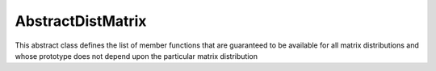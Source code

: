 AbstractDistMatrix
------------------

This abstract class defines the list of member functions that are guaranteed 
to be available for all matrix distributions and whose prototype does not 
depend upon the particular matrix distribution

.. cpp:type:: AbstractDistMatrix<T>

   .. rubric:: Constructors and destructors

   .. cpp:function:: AbstractDistMatrix( AbstractDistMatrix<T>&& A ) noexcept

      A C++11 move constructor which transfers the metadata from the specified
      matrix over to the new matrix as a means of cheaply transferring 
      resources.

   .. cpp:function:: ~AbstractDistMatrix()

   .. rubric:: Assignment and reconfiguration

   .. cpp:function:: AbstractDistMatrix<T>& operator=( AbstractDistMatrix<T>&& A )

      A C++11 move assignment which swaps the metadata between the two matrices
      as a means of cheaply swapping the resources assigned to each matrix.

   .. cpp:function:: void Empty()

      Empties the data and frees all alignments.

   .. cpp:function:: void EmptyData()

      Sets the matrix size to zero and frees associated memory 
      (the alignments are left unchanged).

   .. cpp:function:: void SetGrid( const Grid& grid )

      Clear the distributed matrix's contents and reconfigure for the new 
      process grid.

   .. cpp:function:: void Resize( Int height, Int width )
   .. cpp:function:: void Resize( Int height, Int width, Int ldim )

      Reconfigure the matrix so that it is `height` :math:`\times` `width`.
      Optionally, the local leading dimension may also be specified.

   .. cpp:function:: void MakeConsistent()

      Gives every non-participating process a copy of the metadata stored
      by the root process in the distribution communicator.

   .. rubric:: Realignment

   .. cpp:function:: void Align( Int colAlign, Int rowAlign )
   .. cpp:function:: void AlignCols( Int colAlign )
   .. cpp:function:: void AlignRows( Int rowAlign )
 
      Aligns the row or column distribution (or both).

   .. cpp:function:: void FreeAlignments()

      Free all alignment constaints.

   .. cpp:function:: void SetRoot( Int root )
      
      For querying and changing the process rank in the cross communicator which
      owns the data.

   .. cpp:function:: void AlignWith( const DistData& data )
   .. cpp:function:: void AlignColsWith( const DistData& data )
   .. cpp:function:: void AlignRowsWith( const DistData& data )

      Aligns the row or column distribution (or both) as necessary to conform 
      with the specified distribution data.

   .. cpp:function:: void AlignAndResize( Int colAlign, Int rowAlign, Int height, Int width, bool force=false )
   .. cpp:function:: void AlignColsAndResize( Int colAlign, Int height, Int width, bool force=false )
   .. cpp:function:: void AlignRowsAndResize( Int rowAlign, Int height, Int width, bool force=false )

      Attempt to realign the row or column distribution (or both), with 
      the realignment being optionally *forced*, and then resize the distributed
      matrix to the specified size.

   .. rubric:: Buffer attachment

   .. cpp:function:: void Attach( Int height, Int width, const Grid& grid, Int colAlign, Int rowAlign, T* buffer, Int ldim, Int root=0 )
   .. cpp:function:: void LockedAttach( Int height, Int width, const Grid& grid, Int colAlign, Int rowAlign, const T* buffer, Int ldim, Int root=0 )

      Reconfigure around the (immutable) buffer of an implicit distributed
      matrix with the specified dimensions, alignments, process grid, and 
      local leading dimension.

   .. cpp:function:: void Attach( Int height, Int width, const Grid& grid, Int colAlign, Int rowAlign, Matrix<T>& A, Int root=0 )
   .. cpp:function:: void LockedAttach( Int height, Int width, const Grid& grid, Int colAlign, Int rowAlign, const Matrix<T>& A, Int root=0 )

      Reconfigure around the (immutable) local matrix of an implicit distributed
      matrix with the specified alignments, process grid, and local leading
      dimension.

   .. rubric:: Basic queries

   .. cpp:function:: Int Height() const
   .. cpp:function:: Int Width() const

      Return the height (width) of the distributed matrix.

   .. cpp:function:: Int DiagonalLength( Int offset=0 ) const

      Return the length of the specified diagonal of the distributed matrix.

   .. cpp:function:: bool Viewing() const

      Return true if this matrix is viewing another.

   .. cpp:function:: bool Locked() const

      Return true if this matrix is viewing another in a manner that does not
      allow for modifying the viewed data.

   .. cpp:function:: Int LocalHeight() const
   .. cpp:function:: Int LocalWidth() const

      Return the height (width) of the local matrix stored by a particular 
      process.

   .. cpp:function:: Int LDim() const

      Return the leading dimension of the local matrix stored by a particular 
      process.

   .. cpp:function:: Matrix<T>& Matrix()
   .. cpp:function:: const Matrix<T>& LockedMatrix() const

      Return an (immutable) reference to the local matrix.

   .. cpp:function:: size_t AllocatedMemory() const

      Return the number of entries of type `T` that we have locally allocated
      space for.

   .. cpp:function:: T* Buffer()
   .. cpp:function:: const T* LockedBuffer() const

      Return an (immutable) pointer to the local matrix's buffer.

   .. cpp:function:: T* Buffer( Int iLoc, Int jLoc )
   .. cpp:function:: const T* LockedBuffer( Int iLoc, Int jLoc ) const

      Return an (immutable) pointer to the portion of the local buffer that 
      stores entry `(iLoc,jLoc)`.

   .. rubric:: Distribution information

   .. cpp:function:: const Grid& Grid() const

      Return the grid that this distributed matrix is distributed over.

   .. cpp:function:: bool ColConstrained() const
   .. cpp:function:: bool RowConstrained() const

      Return true if the column (row) alignment is constrained.

   .. cpp:function:: bool RootConstrained() const

      Return if the root (the alignment with respect to the 
      :cpp:func:`CrossComm`) is constrained.

   .. cpp:function:: Int ColAlign() const
   .. cpp:function:: Int RowAlign() const

      Return the rank of the member of our :cpp:func:`ColComm` or 
      :cpp:func:`RowComm` assigned to the top-left entry of the matrix.

   .. cpp:function:: Int ColShift() const
   .. cpp:function:: Int RowShift() const

      Return the first row or column to be locally assigned to this process,
      respectively.

   .. cpp:function:: mpi::Comm ColComm() const

      The communicator used to distribute each column of the matrix.

   .. cpp:function:: mpi::Comm RowComm() const

      The communicator used to distribute each row of the matrix.

   .. cpp:function:: mpi::Comm PartialColComm() const
   .. cpp:function:: mpi::Comm PartialUnionColComm() const

      The :cpp:func:`PartialColComm` is a (not necessarily strict) subset of 
      the :cpp:func:`ColComm`; an
      element-wise distribution of each column over this communicator 
      can be reached by unioning the local data from a distribution over the
      :cpp:func:`ColComm` (via an ``AllGather``) over the 
      :cpp:func:`PartialUnionColComm`. One nontrivial example is for 
      :cpp:type:`DistMatrix\<T,VC,STAR>`, where the column communicator is 
      :cpp:func:`Grid::VCComm`, the partial column communicator is 
      :cpp:func:`Grid::MCComm`, and the partial union column communicator is
      :cpp:func:`Grid::MRComm`.

   .. cpp:function:: mpi::Comm PartialRowComm() const
   .. cpp:function:: mpi::Comm PartialUnionRowComm() const

      These are the same as :cpp:func:`PartialColComm` and 
      :cpp:func:`PartialUnionColComm`, except that they correspond to 
      distributions of the rows of the matrix.

   .. cpp:function:: mpi::Comm DistComm() const

      The communicator used to distribute the entire set of entries of the 
      matrix (in a particular precise sense, the product of :cpp:func:`ColComm`
      and :cpp:func:`RowComm`).

   .. cpp:function:: mpi::Comm CrossComm() const

      The orthogonal complement of the product of :cpp:func:`DistComm` and 
      :cpp:func:`RedundantComm` with respect to the process grid. For instance,
      for :cpp:type:`DistMatrix\<T,CIRC,CIRC>`, this is 
      :cpp:func:`Grid::VCComm`.

   .. cpp:function:: mpi::Comm RedundantComm() const

      The communicator over which data is redundantly stored. For instance,
      for :cpp:type:`DistMatrix\<T,MC,STAR>`, this is :cpp:func:`Grid::RowComm`.

   .. cpp:function:: Int ColRank() const
   .. cpp:function:: Int RowRank() const
   .. cpp:function:: Int PartialColRank() const
   .. cpp:function:: Int PartialRowRank() const
   .. cpp:function:: Int PartialUnionColRank() const
   .. cpp:function:: Int PartialUnionRowRank() const
   .. cpp:function:: Int DistRank() const
   .. cpp:function:: Int CrossRank() const
   .. cpp:function:: Int RedundantRank() const

      Return our rank in our :cpp:func:`ColComm`, :cpp:func:`RowComm`,
      :cpp:func:`PartialColComm`, :cpp:func:`PartialRowComm`, 
      :cpp:func:`PartialUnionColComm`, :cpp:func:`PartialUnionRowComm`,
      :cpp:func:`DistComm`, :cpp:func:`CrossComm`, or :cpp:func:`RedundantComm`,
      respectively.

   .. cpp:function:: Int ColStride() const
   .. cpp:function:: Int RowStride() const
   .. cpp:function:: Int PartialColStride() const
   .. cpp:function:: Int PartialRowStride() const
   .. cpp:function:: Int PartialUnionColStride() const
   .. cpp:function:: Int PartialUnionRowStride() const
   .. cpp:function:: Int DistSize() const
   .. cpp:function:: Int CrossSize() const
   .. cpp:function:: Int RedundantSize() const

      Return the number of processes within a particular communicator associated
      with the distributed matrix. For communicators associated with 
      distributions of either the rows or columns of a matrix, the communicator
      size is equal to the distance (or *stride*) between successive row or 
      column indices assigned to a particular process.

   .. cpp:function:: Int Root() const

      Return the rank of the member of our cross communicator 
      (:cpp:func:`CrossComm`) which can store data.

   .. cpp:function:: bool Participating() const

      Return true if this process can be assigned matrix data (that is, if
      this process is both in the process grid and the root of 
      :cpp:func:`CrossComm`).

   .. cpp:function:: Int RowOwner( Int i ) const

      Return the rank (in :cpp:func:`ColComm`) of the process which owns 
      row `i`.

   .. cpp:function:: Int ColOwner( Int j ) const

      Return the rank (in :cpp:func:`RowComm`) of the process which owns 
      column `j`.

   .. cpp:function:: Int Owner( Int i, Int j ) const

      Return the rank (in :cpp:func:`DistComm`) of the process which owns entry
      `(i,j)`.

   .. cpp:function:: Int GlobalRow( Int iLoc ) const
   .. cpp:function:: Int GlobalCol( Int jLoc ) const

      Return the global row (column) index corresponding to the given local row
      (column) index.

   .. cpp:function:: Int LocalRow( Int i ) const
   .. cpp:function:: Int LocalCol( Int j ) const

      Return the local row (column) index for row `i` (`j`); if this process
      is not assigned row `i` (column `j`), then throw an exception.

   .. cpp:function:: Int LocalRowOffset( Int i ) const
   .. cpp:function:: Int LocalColOffset( Int j ) const
 
      Return the number of local rows (columns) occurring before the given
      global row (column) index.

   .. cpp:function:: bool IsLocalRow( Int i ) const
   .. cpp:function:: bool IsLocalCol( Int j ) const
   .. cpp:function:: bool IsLocal( Int i, Int j ) const

      Return true if the row, column, or entry, respectively, is assigned to
      this process.

   .. cpp:function:: DistData DistData() const

      Returns a description of the distribution and alignment information


   .. rubric:: Single-entry manipulation (global)

   .. cpp:function:: T Get( Int i, Int j ) const
   .. cpp:function:: Base<T> GetRealPart( Int i, Int j ) const
   .. cpp:function:: Base<T> GetImagPart( Int i, Int j ) const

      Return the `(i,j)` entry (or its real or imaginary part) of the global 
      matrix.

   .. cpp:function:: void Set( Int i, Int j, T alpha )
   .. cpp:function:: void SetRealPart( Int i, Int j, Base<T> alpha )
   .. cpp:function:: void SetImagPart( Int i, Int j, Base<T> alpha )

      Set the `(i,j)` entry (or its real or imaginary part) of the global 
      matrix to :math:`\alpha`. 

   .. cpp:function:: void Update( Int i, Int j, T alpha )
   .. cpp:function:: void UpdateRealPart( Int i, Int j, Base<T> alpha )
   .. cpp:function:: void UpdateImagPart( Int i, Int j, Base<T> alpha )

      Add :math:`\alpha` to the `(i,j)` entry (or its real or imaginary part) 
      of the global matrix. 

   .. cpp:function:: void MakeReal( Int i, Int j )

      Force the :math:`(i,j)` entry of the global matrix to be real.

   .. cpp:function:: void Conjugate( Int i, Int j )

      Conjugate the :math:`(i,j)` entry of the global matrix.

   .. rubric:: Single-entry manipulation (local)

   .. cpp:function:: T GetLocal( Int iLoc, Int jLoc ) const
   .. cpp:function:: Base<T> GetRealPartLocal( Int iLoc, Int jLoc ) const
   .. cpp:function:: Base<T> GetLocalImagPart( Int iLoc, Int jLoc ) const

      Return the :math:`(iLoc,jLoc)` entry (or its real or imaginary part) of 
      our local matrix.

   .. cpp:function:: void SetLocal( Int iLoc, Int jLoc, T alpha )
   .. cpp:function:: void SetLocalRealPart( Int iLoc, Int jLoc, Base<T> alpha )
   .. cpp:function:: void SetLocalImagPart( Int iLoc, Int jLoc, Base<T> alpha )

      Set the `(iLoc,jLoc)` entry (or its real or imaginary part) of our 
      local matrix to :math:`\alpha`.

   .. cpp:function:: void UpdateLocal( Int iLoc, Int jLoc, T alpha )
   .. cpp:function:: void UpdateRealPartLocal( Int iLoc, Int jLoc, Base<T> alpha )
   .. cpp:function:: void UpdateLocalImagPart( Int iLoc, Int jLoc, Base<T> alpha )

      Add :math:`\alpha` to the `(iLoc,jLoc)` entry (or its real or 
      imaginary part) of our local matrix.

   .. cpp:function:: void MakeLocalReal( Int iLoc, Int jLoc )

      Force the `(iLoc,jLoc)` entry of our local matrix to be real.

   .. cpp:function:: void ConjugateLocal( Int iLoc, Int jLoc )

      Conjugate the `(iLoc,jLoc)` entry of our local matrix.

   .. rubric:: Diagonal manipulation

   .. cpp:function:: void MakeDiagonalReal( Int offset=0 )

      Force the specified diagonal to be real.

   .. cpp:function:: void ConjugateDiagonal( Int offset=0 )

      Conjugate the specified diagonal.

   .. cpp:function:: void GetDiagonal( AbstractDistMatrix<T>& d, Int offset=0 ) const
   .. cpp:function:: void GetRealPartOfDiagonal( AbstractDistMatrix<Base<T>>& d, Int offset=0 ) const
   .. cpp:function:: void GetImagPartOfDiagonal( AbstractDistMatrix<Base<T>>& d, Int offset=0 ) const

      Extracts either the (possibly real or complex portion of the) diagonal

   .. cpp:function:: void SetDiagonal( const AbstractDistMatrix<T>& d, Int offset=0 )
   .. cpp:function:: void SetRealPartOfDiagonal( const AbstractDistMatrix<Base<T>>& d, Int offset=0 ) 
   .. cpp:function:: void SetImagPartOfDiagonal( const AbstractDistMatrix<Base<T>>& d, Int offset=0 )

      Sets the (possibly real or complex portion of the) diagonal to the 
      specified vector, :math:`d`

   .. cpp:function:: void UpdateDiagonal( T alpha, const AbstractDistMatrix<T>& d, Int offset=0 )
   .. cpp:function:: void UpdateRealPartOfDiagonal( Base<T> alpha, const AbstractDistMatrix<Base<T>>& d, Int offset=0 ) 
   .. cpp:function:: void UpdateImagPartOfDiagonal( Base<T> alpha, const AbstractDistMatrix<Base<T>>& d, Int offset=0 )

      Updates the (possibly real or complex portion of the) diagonal by
      adding :math:`\alpha d`

   .. rubric:: Arbitrary-submatrix manipulation (global)

   .. cpp:function:: void GetSubmatrix( const std::vector<Int>& rowInd, const std::vector<Int>& colInd, AbstractDistMatrix<T>& ASub ) const
   .. cpp:function:: void GetRealPartOfSubmatrix( const std::vector<Int>& rowInd, const std::vector<Int>& colInd, AbstractDistMatrix<Base<T>>& ASub ) const
   .. cpp:function:: void GetImagPartOfSubmatrix( const std::vector<Int>& rowInd, const std::vector<Int>& colInd, AbstractDistMatrix<Base<T>>& ASub ) const

      Return the submatrix (or its real or imaginary part) with the specified
      row and column indices via `ASub`.

   .. cpp:function:: DistMatrix<T,STAR,STAR> GetSubmatrix( const std::vector<Int>& I, const std::vector<Int>& J ) const
   .. cpp:function:: DistMatrix<Base<T>,STAR,STAR> GetRealPartOfSubmatrix( const std::vector<Int>& I, const std::vector<Int>& J ) const
   .. cpp:function:: DistMatrix<Base<T>,STAR,STAR> GetImagPartOfSubmatrix( const std::vector<Int>& I, const std::vector<Int>& J ) const

      Return the submatrix (or its real or imaginary part) with the specified
      row and column indices via C++11 move semantics.

   .. cpp:function:: void SetSubmatrix( const std::vector<Int>& rowInd, const std::vector<Int>& colInd, const AbstractDistMatrix<T>& ASub )
   .. cpp:function:: void SetRealPartOfSubmatrix( const std::vector<Int>& rowInd, const std::vector<Int>& colInd, const AbstractDistMatrix<Base<T>>& ASub )
   .. cpp:function:: void SetImagPartOfSubmatrix( const std::vector<Int>& rowInd, const std::vector<Int>& colInd, const AbstractDistMatrix<Base<T>>& ASub )

      Set the submatrix (or its real or imaginary part) with the specified
      row and column indices equal to the matrix `ASub`.

   .. cpp:function:: void UpdateSubmatrix( const std::vector<Int>& rowInd, const std::vector<Int>& colInd, T alpha, const AbstractDistMatrix<T>& ASub )
   .. cpp:function:: void UpdateRealPartOfSubmatrix( const std::vector<Int>& rowInd, const std::vector<Int>& colInd, Base<T> alpha, const AbstractDistMatrix<Base<T>>& ASub )
   .. cpp:function:: void UpdateImagPartOfSubmatrix( const std::vector<Int>& rowInd, const std::vector<Int>& colInd, Base<T> alpha, const AbstractDistMatrix<Base<T>>& ASub )

      Update the submatrix (or its real or imaginary part) with the specified
      row and column indices with `alpha` times `ASub`.

   .. cpp:function:: void MakeSubmatrixReal( const std::vector<Int>& I, const std::vector<Int>& J )

      Force the submatrix with the specified row and column indices to be real.

   .. cpp:function:: void ConjugateSubmatrix( const std::vector<Int>& I, const std::vector<Int>& J )

      Conjugate the entries in the submatrix with the specified row and column
      indices.

   .. rubric:: Arbitrary-submatrix manipulation (local)

   .. cpp:function:: void GetLocalSubmatrix( const std::vector<Int>& ILoc, const std::vector<Int>& JLoc, Matrix<T>& ASub ) const
   .. cpp:function:: void GetRealPartOfLocalSubmatrix( const std::vector<Int>& ILoc, const std::vector<Int>& JLoc, Matrix<Base<T>>& ASub ) const
   .. cpp:function:: void GetImagPartOfLocalSubmatrix( const std::vector<Int>& ILoc, const std::vector<Int>& JLoc, Matrix<Base<T>>& ASub ) const

      Return the local submatrix (or its real or imaginary part) with the specified
      row and column indices via `ASub`.

   .. cpp:function:: Matrix<T> GetLocalSubmatrix( const std::vector<Int>& ILoc, const std::vector<Int>& JLoc ) const
   .. cpp:function:: Matrix<Base<T>> GetRealPartOfLocalSubmatrix( const std::vector<Int>& ILoc, const std::vector<Int>& JLoc ) const
   .. cpp:function:: Matrix<Base<T>> GetImagPartOfLocalSubmatrix( const std::vector<Int>& ILoc, const std::vector<Int>& JLoc ) const

      Return the local submatrix (or its real or imaginary part) with the 
      specified row and column indices via C++11 move semantics.

   .. cpp:function:: void SetLocalSubmatrix( const std::vector<Int>& ILoc, const std::vector<Int>& JLoc, const Matrix<T>& ASub )
   .. cpp:function:: void SetRealPartOfLocalSubmatrix( const std::vector<Int>& ILoc, const std::vector<Int>& JLoc, const Matrix<Base<T>>& ASub )
   .. cpp:function:: void SetImagPartOfLocalSubmatrix( const std::vector<Int>& ILoc, const std::vector<Int>& JLoc, const Matrix<Base<T>>& ASub )

      Set the local submatrix (or its real or imaginary part) with the specified
      row and column indices equal to the matrix `ASub`.

   .. cpp:function:: void UpdateLocalSubmatrix( const std::vector<Int>& ILoc, const std::vector<Int>& JLoc, T alpha, const Matrix<T>& ASub )
   .. cpp:function:: void UpdateRealPartOfLocalSubmatrix( const std::vector<Int>& ILoc, const std::vector<Int>& JLoc, Base<T> alpha, const Matrix<Base<T>>& ASub )
   .. cpp:function:: void UpdateImagPartOfLocalSubmatrix( const std::vector<Int>& ILoc, const std::vector<Int>& JLoc, Base<T> alpha, const Matrix<Base<T>>& ASub )

      Update the local submatrix (or its real or imaginary part) with the 
      specified row and column indices with `alpha` times `ASub`.

   .. cpp:function:: void MakeLocalSubmatrixReal( const std::vector<Int>& ILoc, const std::vector<Int>& JLoc )

      Force the local submatrix with the specified row and column indices to be
      real.

   .. cpp:function:: void ConjugateLocalSubmatrix( const std::vector<Int>& ILoc, const std::vector<Int>& JLoc )

      Conjugate the entries in the local submatrix with the specified row and 
      column indices.

   .. rubric:: Sum over a specified communicator

   .. cpp:function:: void SumOver( mpi::Comm comm )

   .. rubric:: Assertions

   .. cpp:function:: void ComplainIfReal() const
   .. cpp:function:: void AssertNotLocked() const
   .. cpp:function:: void AssertNotStoringData() const
   .. cpp:function:: void AssertValidEntry( Int i, Int j ) const
   .. cpp:function:: void AssertValidSubmatrix( Int i, Int j, Int height, Int width ) const
   .. cpp:function:: void AssertSameGrid( const Grid& grid ) const
   .. cpp:function:: void AssertSameSize( Int height, Int width ) const

.. cpp:type:: AbstractDistMatrix<F>

   An instance of `AbstractDistMatrix` where the underlying datatype is 
   assumed to be a field.

.. cpp:type:: AbstractDistMatrix<Real>

   An instance of `AbstractDistMatrix` where the underlying datatype is real
   (e.g., ``float`` or ``double``).

.. cpp:type:: AbstractDistMatrix<Base<F>>

   An instance of `AbstractDistMatrix` where the underlying datatype is the
   underlying real datatype from a field (e.g., ``double`` is the base type
   of ``Complex<double>``).

.. cpp:type:: AbstractDistMatrix<Complex<Base<F>>>

   An instance of `AbstractDistMatrix` where the underlying datatype is the
   complex extension of the base type of the field `F` (
   (e.g., ``Complex<double>`` is the complex extension of both ``double``
   and ``Complex<double>``).

.. cpp:type:: AbstractDistMatrix<Int>

   An instance of `AbstractDistMatrix` where the underlying datatype is 
   an ``int``.

.. cpp:type:: DistData

   .. cpp:member:: Distribution colDist

      The :cpp:type:`Distribution` scheme used within each column of the matrix.
   
   .. cpp:member:: Distribution rowDist

      The :cpp:type:`Distribution` scheme used within each row of the matrix.

   .. cpp:member:: Int colAlign

      The rank in the :cpp:func:`AbstractDistMatrix\<T>::ColComm` which is
      assigned the top-left entry of the matrix.

   .. cpp:member:: Int rowAlign

      The rank in the :cpp:func:`AbstractDistMatrix\<T>::RowComm` which
      is assigned the top-left entry of the matrix. 

   .. cpp:member:: Int root

      The member of the :cpp:func:`AbstractDistMatrix\<T>::CrossComm` which
      is assigned ownership of the matrix.

   .. cpp:member:: const Grid* grid

      An immutable pointer to the underlying process grid of the distributed
      matrix.

   .. cpp:function:: DistData( const AbstractDistMatrix<T>& A )

      Construct the distribution data of any instance of 
      :cpp:type:`AbstractDistMatrix\<T>`.

